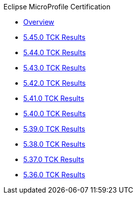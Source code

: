 .Eclipse MicroProfile Certification
* xref:Eclipse MicroProfile Certification/Overview.adoc[Overview]
* xref:Eclipse MicroProfile Certification/5.45.0/Overview.adoc[5.45.0 TCK Results]
* xref:Eclipse MicroProfile Certification/5.44.0/Overview.adoc[5.44.0 TCK Results]
* xref:Eclipse MicroProfile Certification/5.43.0/Overview.adoc[5.43.0 TCK Results]
* xref:Eclipse MicroProfile Certification/5.42.0/Overview.adoc[5.42.0 TCK Results]
* xref:Eclipse MicroProfile Certification/5.41.0/Overview.adoc[5.41.0 TCK Results]
* xref:Eclipse MicroProfile Certification/5.40.0/Overview.adoc[5.40.0 TCK Results]
* xref:Eclipse MicroProfile Certification/5.39.0/Overview.adoc[5.39.0 TCK Results]
* xref:Eclipse MicroProfile Certification/5.38.0/Overview.adoc[5.38.0 TCK Results]
* xref:Eclipse MicroProfile Certification/5.37.0/Overview.adoc[5.37.0 TCK Results]
* xref:Eclipse MicroProfile Certification/5.36.0/Overview.adoc[5.36.0 TCK Results]